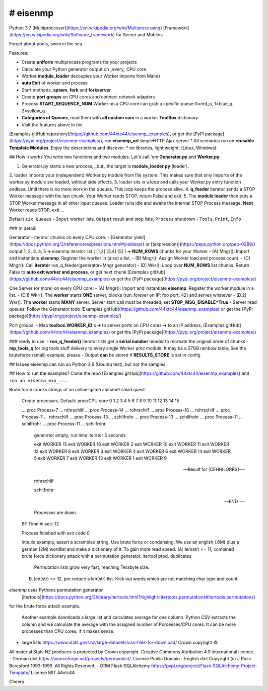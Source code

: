 # eisenmp
#########
 
Python 3.7 
[Multiprocessor](https://en.wikipedia.org/wiki/Multiprocessing)
[Framework](https://en.wikipedia.org/wiki/Software_framework) for Server and Mobiles 

Forget about pools, swim in the sea.

Features:

* Create **uniform** multiprocess programs for your projects
* Calculate your Python generator output on _every_ CPU core
* Worker **module_loader** decouples your Worker imports from Main()
* **auto Exit** of worker and process
* Start methods, **spawn**, **fork** and **forkserver**
* Create **port groups** on CPU cores and connect network adapters
* Process **START_SEQUENCE_NUM** Worker on a CPU core can grab a specific queue 0=red_q, 1=blue_q, 2=yellow_q
* **Categories of Queues**, read them with **all custom vars** in a worker **ToolBox** dictionary
* Visit the features above in the
[Examples gitHub repository](https://github.com/44xtc44/eisenmp_examples), 
or get the [PyPi package](https://pypi.org/project/eisenmp-examples/), 
run **eisenmp_url** simpleHTTP Ajax server
* All scenarios run on **reusable Template Modules**. Enjoy the descriptions and discover.
* no libraries, light weight; (Linux, Windows)

## How it works
You write two functions and two modules.
Let's call 'em **Generator.py** and **Worker.py**.

1. Generator.py starts a new process, _but_ the target is **module_loader.py** (loader).
2. loader imports your (independent) Worker.py module from file system. 
This makes sure that only imports of the worker.py module are loaded, without side effects.
3. loader sits in a loop and calls your Worker.py entry function endless. Until there is no more work in the queues.
This loop keeps the process alive.
4. **q_feeder** iterator sends a STOP Worker message with the last chunk. Your Worker reads STOP, return False and exit. 
5. The **module loader** then puts a STOP Worker message in all other input queues.
Loader runs idle and awaits the internal STOP Process message. **Next** Worker reads STOP, exit ...

Default ``six Queues``
- ``Input`` worker lists, ``Output`` result and stop lists, ``Process`` shutdown
- ``Tools``, ``Print``, ``Info``

### In detail:

Generator - iterator chunks on every CPU core:
- [Generator yield](https://docs.python.org/3/reference/expressions.html#yieldexpr)
or 
[(expression)](https://peps.python.org/pep-0289/)
output 1, 2, 3, 4, 5 ➜ eisenmp iterator list [ [1,2] [3,4] [5] ] ➜ **NUM_ROWS** chunks for your Worker
- (A) Mngr(): Import and instantiate **eisenmp**. Register the worker in (also) a list. 
- (B) Mngr(): Assign Worker load and process count.
- (C) Mngr(): Call **iterator** run_q_feeder(generator=Mngr generator)
- (D) Wkr(): Loop over **NUM_ROWS** list chunks. Return False to **auto exit worker and process**, or get next chunk 
[Examples gitHub](https://github.com/44xtc44/eisenmp_examples)
or get the [PyPi package](https://pypi.org/project/eisenmp-examples/)

One Server (or more) on every CPU core:
- (A) Mngr(): Import and instantiate **eisenmp**. Register the worker module in a list.
- (D.1) Wkr(): The **worker** starts **ONE** server, blocks (run_forever on IP: foo port: 42) and serves whatever
- (D.2) Wkr(): The **worker** starts **MANY** server. Server start call must be threaded, set **STOP_MSG_DISABLE=True**
- Server read queues: Follow the Generator todo
[Examples gitHub](https://github.com/44xtc44/eisenmp_examples)
or get the [PyPi package](https://pypi.org/project/eisenmp-examples/)

Port groups:
- Map **toolbox.WORKER_ID**'s ➜ to server ports on CPU cores ➜ to an IP address, 
[Examples gitHub](https://github.com/44xtc44/eisenmp_examples)
or get the [PyPi package](https://pypi.org/project/eisenmp-examples/)


### ready to use:
- **run_q_feeder()** iterator lists get a **serial number** header to recreate the original order of chunks
- **mp_tools_q** for big tools stuff delivery to every single Worker proc module;
It may be a 27GB rainbow table; See the bruteforce (small) example, please
- Output **can** be stored if **RESULTS_STORE** is set in config


## Issues
eisenmp can run on Python 3.6 (Ubuntu test), but not the samples.

## How to run the examples?
Clone the repo [Examples gitHub](https://github.com/44xtc44/eisenmp_examples) and ``run an eisenmp_exa_...``.

Brute force cracks strings of an online-game alphabet salad quest. 

    .. read wordlist .\lang_dictionaries\ger\german.dic
    .. read wordlist .\lang_dictionaries\eng\words.txt

	[BRUTE_FORCE]	cfhhilorrs

    Create processes. Default: proc/CPU core
    0 1 2 3 4 5 6 7 8 9 10 11 12 13 14 15 
    
    ... proc Process-7 ... rohrschilf
    ... proc Process-14 ... rohrschilf
    ... proc Process-16 ... rohrschilf
    ... proc Process-7 ... rohrschilf
    ... proc Process-13 ... schilfrohr
    ... proc Process-13 ... schilfrohr
    ... proc Process-11 ... schilfrohr
    ... proc Process-11 ... schilfrohr

	generator empty, run time iterator 5 seconds

	exit WORKER 15
	exit WORKER 16
	exit WORKER 2
	exit WORKER 10
	exit WORKER 11
	exit WORKER 12
	exit WORKER 8
	exit WORKER 3
	exit WORKER 4
	exit WORKER 6
	exit WORKER 14
	exit WORKER 5
	exit WORKER 7
	exit WORKER 13
	exit WORKER 1
	exit WORKER 9

    --- Result for [CFHHILORRS]---
    
     rohrschilf
    
     schilfrohr

    --- END ---

	Processes are down.
    BF Time in sec: 12
    
    Process finished with exit code 0

    Inbuild example, assert a scrambled string. Use brute force or condensing.
    We use an english (.6M) plus a german (2M) wordlist and make a dictionary of it. To gain more read speed.
    (A) len(str) <=  11, combined brute force dictionary attack with a permutation generator. itertool prod. duplicates
        Permutation lists grow very fast, reaching Terabyte size.
    (B) len(str) >=  12, pre reduce a len(str) list. Kick out words which are not matching char type and count.

`eisenmp` uses Pythons permutation generator
 [itertools](https://docs.python.org/3/library/itertools.html?highlight=itertools.permutations#itertools.permutations)
for the brute force attack example.

    Another example downloads a large list and calculates average for one column.
    Python CSV extracts the column and we calculate the average with the assigned number
    of Porcesses/CPU cores. It can be more processes than CPU cores, if it makes sense.


- large lists https://www.stats.govt.nz/large-datasets/csv-files-for-download/ Crown copyright ©. 
All material Stats NZ produces is protected by Crown copyright.
Creative Commons Attribution 4.0 International licence.
- German dict https://sourceforge.net/projects/germandict/. License Public Domain
- English dict Copyright (c) J Ross Beresford 1993-1999. All Rights Reserved.
- ORM Flask-SQLAlchemy https://pypi.org/project/Flask-SQLAlchemy-Project-Template/ License MIT 44xtc44

Cheers
